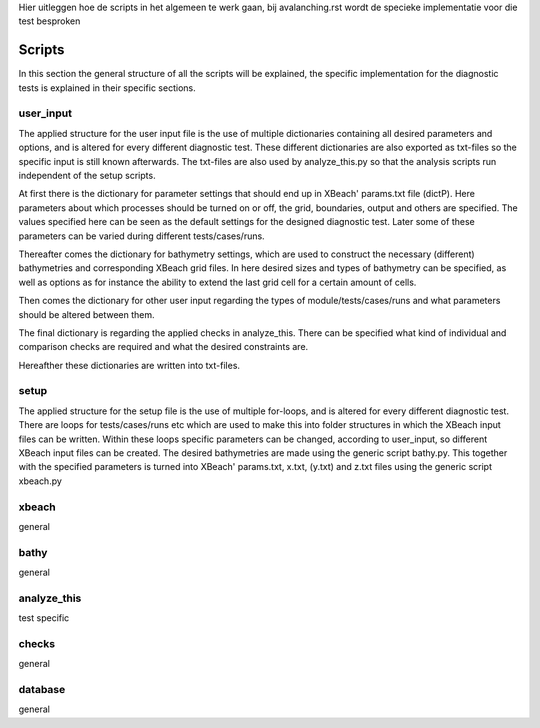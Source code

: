 Hier uitleggen hoe de scripts in het algemeen te werk gaan, bij avalanching.rst wordt de specieke implementatie voor die test besproken


Scripts
==========

In this section the general structure of all the scripts will be explained, the specific implementation for the diagnostic tests is explained in their specific sections.


user_input
----------

The applied structure for the user input file is the use of multiple dictionaries containing all desired parameters and options, and is altered for every different diagnostic test.
These different dictionaries are also exported as txt-files so the specific input is still known afterwards.
The txt-files are also used by analyze_this.py so that the analysis scripts run independent of the setup scripts.

At first there is the dictionary for parameter settings that should end up in XBeach' params.txt file (dictP).
Here parameters about which processes should be turned on or off, the grid, boundaries, output and others are specified.
The values specified here can be seen as the default settings for the designed diagnostic test.
Later some of these parameters can be varied during different tests/cases/runs.

Thereafter comes the dictionary for bathymetry settings, which are used to construct the necessary (different) bathymetries and corresponding XBeach grid files.
In here desired sizes and types of bathymetry can be specified, as well as options as for instance the ability to extend the last grid cell for a certain amount of cells.

Then comes the dictionary for other user input regarding the types of module/tests/cases/runs and what parameters should be altered between them.

The final dictionary is regarding the applied checks in analyze_this.
There can be specified what kind of individual and comparison checks are required and what the desired constraints are.

Hereafther these dictionaries are written into txt-files.


setup
-----
The applied structure for the setup file is the use of multiple for-loops, and is altered for every different diagnostic test.
There are loops for tests/cases/runs etc which are used to make this into folder structures in which the XBeach input files can be written.
Within these loops specific parameters can be changed, according to user_input, so different XBeach input files can be created.
The desired bathymetries are made using the generic script bathy.py.
This together with the specified parameters is turned into XBeach' params.txt, x.txt, (y.txt) and z.txt files using the generic script xbeach.py



xbeach
------
general




bathy
-----
general



analyze_this
------------
test specific





checks
------
general



database
--------
general
